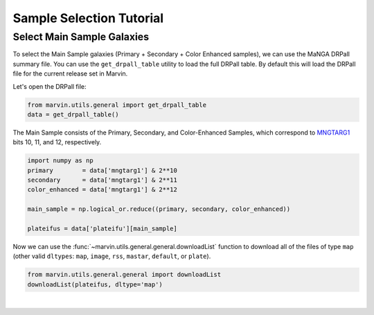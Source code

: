.. _marvin-sample-selection-tutorial:

=========================
Sample Selection Tutorial
=========================


Select Main Sample Galaxies
---------------------------

To select the Main Sample galaxies (Primary + Secondary + Color Enhanced samples), we can use the MaNGA DRPall summary file.  You can use the ``get_drpall_table`` utility to load the full DRPall table.  By default this will load the DRPall file for the current release set in Marvin.

Let's open the DRPall file:

.. code-block:: python

    from marvin.utils.general import get_drpall_table
    data = get_drpall_table()


The Main Sample consists of the Primary, Secondary, and Color-Enhanced Samples, which correspond to `MNGTARG1 <http://www.sdss.org/dr13/algorithms/bitmasks/#MANGA_TARGET1>`_ bits 10, 11, and 12, respectively.

.. code-block:: python

    import numpy as np
    primary        = data['mngtarg1'] & 2**10
    secondary      = data['mngtarg1'] & 2**11
    color_enhanced = data['mngtarg1'] & 2**12

    main_sample = np.logical_or.reduce((primary, secondary, color_enhanced))

    plateifus = data['plateifu'][main_sample]


Now we can use the :func:`~marvin.utils.general.general.downloadList` function to download all of the files of type ``map`` (other valid ``dltypes``: ``map``, ``image``, ``rss``, ``mastar``, ``default``, or ``plate``).

.. code-block:: python

    from marvin.utils.general.general import downloadList
    downloadList(plateifus, dltype='map')


|
